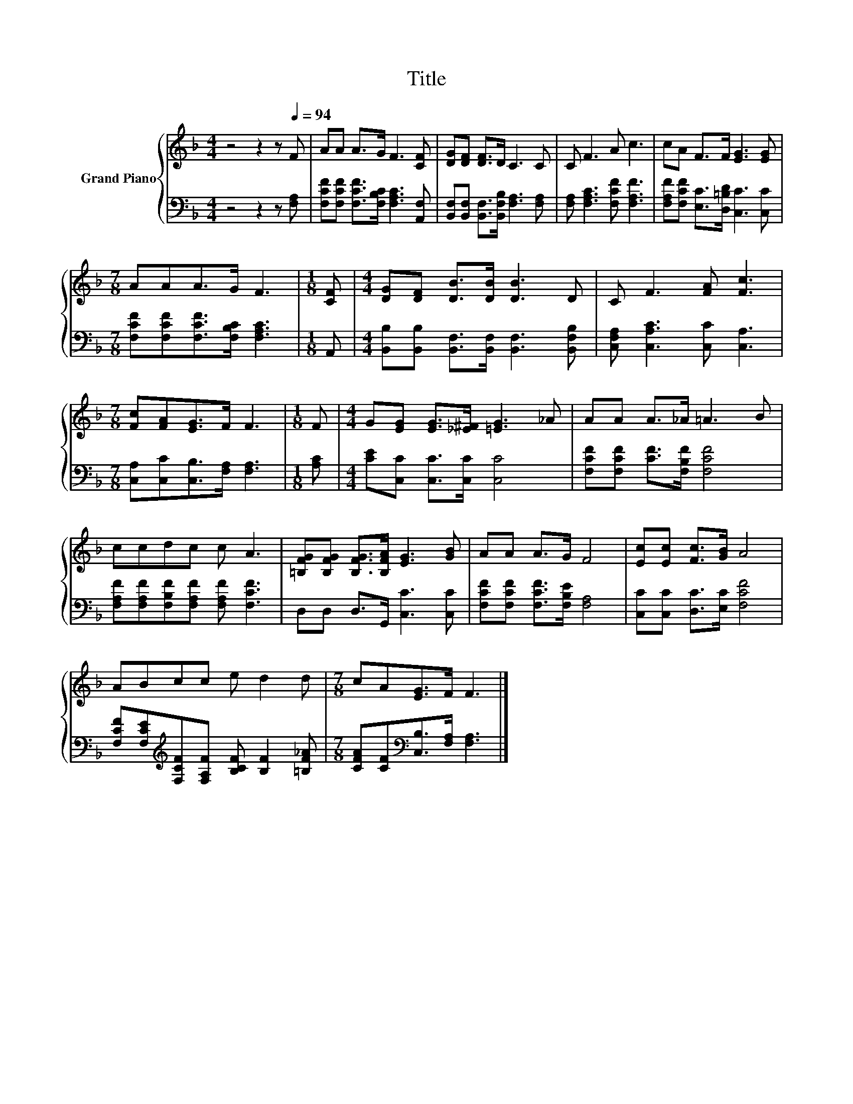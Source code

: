 X:1
T:Title
%%score { 1 | 2 }
L:1/8
M:4/4
K:F
V:1 treble nm="Grand Piano"
V:2 bass 
V:1
 z4 z2 z[Q:1/4=94] F | AA A>G F3 [CF] | [DG][DF] [DF]>D C3 C | C F3 A c3 | cA F>F [EG]3 [EG] | %5
[M:7/8] AAA>G F3 |[M:1/8] [CF] |[M:4/4] [DG][DF] [DB]>[DB] [DB]3 D | C F3 [FA] [Fc]3 | %9
[M:7/8] [Fc][FA][EG]>F F3 |[M:1/8] F |[M:4/4] G[EG] [EG]>[_E^F] [=EG]3 _A | AA A>_A =A3 B | %13
 ccdc c A3 | [=B,FG][B,FG] [B,FG]>[B,FA] [EG]3 [GB] | AA A>G F4 | [Ec][Ec] [Fc]>[GB] A4 | %17
 ABcc e d2 d |[M:7/8] cA[EG]>F F3 |] %19
V:2
 z4 z2 z [F,A,] | [F,CF][F,CF] [F,CF]>[F,B,C] [F,A,C]3 [A,,F,] | %2
 [B,,F,][B,,F,] [B,,F,]>[B,,F,B,] [F,A,]3 [F,A,] | [F,A,] [F,A,C]3 [F,CF] [F,A,F]3 | %4
 [F,A,F][F,CF] [E,C]>[D,=B,D] [C,C]3 [C,C] |[M:7/8] [F,CF][F,CF][F,CF]>[F,B,C] [F,A,C]3 | %6
[M:1/8] A,, |[M:4/4] [B,,B,][B,,B,] [B,,F,]>[B,,F,] [B,,F,]3 [B,,F,B,] | %8
 [C,F,A,] [C,A,C]3 [C,C] [C,A,]3 |[M:7/8] [C,A,][C,C][C,B,]>[F,A,] [F,A,]3 |[M:1/8] [A,C] | %11
[M:4/4] [CE][C,C] [C,C]>[C,C] [C,C]4 | [F,CF][F,CF] [CF]>[F,B,F] [F,CF]4 | %13
 [F,A,F][F,A,F][F,B,F][F,A,F] [F,A,F] [F,CF]3 | D,D, D,>G,, [C,C]3 [C,C] | %15
 [F,CF][F,CF] [F,CF]>[F,B,E] [F,A,]4 | [C,C][C,C] [D,C]>[E,C] [F,CF]4 | %17
 [F,CF][F,CE][K:treble][F,CF][F,A,F] [B,CF] [B,F]2 [=B,F_A] | %18
[M:7/8] [CFA][CF][K:bass][C,B,]>[F,A,] [F,A,]3 |] %19

